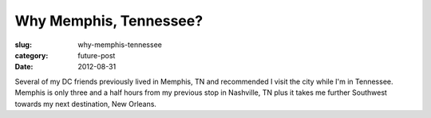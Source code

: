 Why Memphis, Tennessee?
=======================

:slug: why-memphis-tennessee
:category: future-post
:date: 2012-08-31

Several of my DC friends previously lived in Memphis, TN and recommended 
I visit the city while I'm in Tennessee. Memphis is only three 
and a half hours from my previous stop in Nashville, TN plus it takes me
further Southwest towards my next destination, New Orleans.
